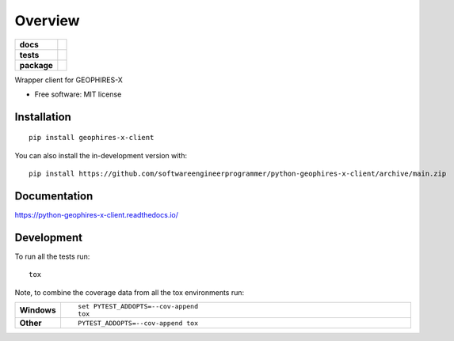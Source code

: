 ========
Overview
========

.. start-badges

.. list-table::
    :stub-columns: 1

    * - docs
      - |docs|
    * - tests
      - | |github-actions|
        | |codecov|
    * - package
      - | |version| |wheel| |supported-versions| |supported-implementations|
        | |commits-since|
.. |docs| image:: https://readthedocs.org/projects/python-geophires-x-client/badge/?style=flat
    :target: https://python-geophires-x-client.readthedocs.io/
    :alt: Documentation Status

.. |github-actions| image:: https://github.com/softwareengineerprogrammer/python-geophires-x-client/actions/workflows/github-actions.yml/badge.svg
    :alt: GitHub Actions Build Status
    :target: https://github.com/softwareengineerprogrammer/python-geophires-x-client/actions

.. |codecov| image:: https://codecov.io/gh/softwareengineerprogrammer/python-geophires-x-client/branch/main/graphs/badge.svg?branch=main
    :alt: Coverage Status
    :target: https://app.codecov.io/github/softwareengineerprogrammer/python-geophires-x-client

.. |version| image:: https://img.shields.io/pypi/v/geophires-x-client.svg
    :alt: PyPI Package latest release
    :target: https://pypi.org/project/geophires-x-client

.. |wheel| image:: https://img.shields.io/pypi/wheel/geophires-x-client.svg
    :alt: PyPI Wheel
    :target: https://pypi.org/project/geophires-x-client

.. |supported-versions| image:: https://img.shields.io/pypi/pyversions/geophires-x-client.svg
    :alt: Supported versions
    :target: https://pypi.org/project/geophires-x-client

.. |supported-implementations| image:: https://img.shields.io/pypi/implementation/geophires-x-client.svg
    :alt: Supported implementations
    :target: https://pypi.org/project/geophires-x-client

.. |commits-since| image:: https://img.shields.io/github/commits-since/softwareengineerprogrammer/python-geophires-x-client/v0.0.2.svg
    :alt: Commits since latest release
    :target: https://github.com/softwareengineerprogrammer/python-geophires-x-client/compare/v0.0.2...main



.. end-badges

Wrapper client for GEOPHIRES-X

* Free software: MIT license

Installation
============

::

    pip install geophires-x-client

You can also install the in-development version with::

    pip install https://github.com/softwareengineerprogrammer/python-geophires-x-client/archive/main.zip


Documentation
=============


https://python-geophires-x-client.readthedocs.io/


Development
===========

To run all the tests run::

    tox

Note, to combine the coverage data from all the tox environments run:

.. list-table::
    :widths: 10 90
    :stub-columns: 1

    - - Windows
      - ::

            set PYTEST_ADDOPTS=--cov-append
            tox

    - - Other
      - ::

            PYTEST_ADDOPTS=--cov-append tox
